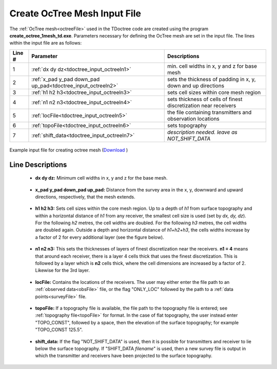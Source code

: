.. _tdoctree_input_octree:

Create OcTree Mesh Input File
=============================

The :ref:`OcTree mesh<octreeFile>` used in the TDoctree code are created using the program **create_octree_1mesh_td.exe**. Parameters necessary for defining the OcTree mesh are set in the input file. The lines within the input file are as follows:


.. tabularcolumns:: |C|C|C|

+--------+---------------------------------------------------------------+-----------------------------------------------------------------+
| Line # | Parameter                                                     | Descriptions                                                    |
+========+===============================================================+=================================================================+
| 1      |:ref:`dx dy dz<tdoctree_input_octreeln1>`                      | min. cell widths in x, y and z for base mesh                    |
+--------+---------------------------------------------------------------+-----------------------------------------------------------------+
| 2      |:ref:`x_pad y_pad down_pad up_pad<tdoctree_input_octreeln2>`   | sets the thickness of padding in x, y, down and up directions   |
+--------+---------------------------------------------------------------+-----------------------------------------------------------------+
| 3      |:ref:`h1 h2 h3<tdoctree_input_octreeln3>`                      | sets cell sizes within core mesh region                         |
+--------+---------------------------------------------------------------+-----------------------------------------------------------------+
| 4      |:ref:`n1 n2 n3<tdoctree_input_octreeln4>`                      | sets thickness of cells of finest discretization near receivers |
+--------+---------------------------------------------------------------+-----------------------------------------------------------------+
| 5      |:ref:`locFile<tdoctree_input_octreeln5>`                       | the file containing transmitters and observation locations      |
+--------+---------------------------------------------------------------+-----------------------------------------------------------------+
| 6      |:ref:`topoFile<tdoctree_input_octreeln6>`                      | sets topography                                                 |
+--------+---------------------------------------------------------------+-----------------------------------------------------------------+
| 7      |:ref:`shift_data<tdoctree_input_octreeln7>`                    | *description needed. leave as NOT_SHIFT_DATA*                   |
+--------+---------------------------------------------------------------+-----------------------------------------------------------------+
.. | 8      |:ref:`interp_topo<tdoctree_input_octreeln8>`                   | sets level of discretization for surface topography             |
.. +--------+---------------------------------------------------------------+-----------------------------------------------------------------+


.. figure:: images/create_octree_input.png
     :align: center
     :width: 700

     Example input file for creating octree mesh (`Download <https://github.com/ubcgif/tdoctree/raw/tdoctreeinv/assets/input_files1/tdoctree_mesh.inp>`__ )


Line Descriptions
^^^^^^^^^^^^^^^^^


.. _tdoctree_input_octreeln1:

    - **dx dy dz:** Minimum cell widths in x, y and z for the base mesh.

.. _tdoctree_input_octreeln2:

    - **x_pad y_pad down_pad up_pad:** Distance from the survey area in the x, y, downward and upward directions, respectively, that the mesh extends.

.. _tdoctree_input_octreeln3:

    - **h1 h2 h3:** Sets cell sizes within the core mesh region. Up to a depth of *h1* from surface topography and within a horizontal distance of *h1* from any receiver, the smallest cell size is used (set by *dx, dy, dz*). For the following *h2* metres, the cell widths are doubled. For the following *h3* metres, the cell widths are doubled again. Outside a depth and horizontal distance of *h1+h2+h3*, the cells widths increase by a factor of 2 for every additional layer (see the figure below).

.. _tdoctree_input_octreeln4:

    - **n1 n2 n3:** This sets the thicknesses of layers of finest discretization near the receivers. **n1 = 4** means that around each receiver, there is a layer 4 cells thick that uses the finest discretization. This is followed by a layer which is **n2** cells thick, where the cell dimensions are increased by a factor of 2. Likewise for the 3rd layer.

.. _tdoctree_input_octreeln5:

    - **locFile:** Contains the locations of the receivers. The user may either enter the file path to an :ref:`observed data<obsFile>` file, or the flag "ONLY_LOC" followed by the path to a :ref:`data points<surveyFile>` file. 

.. _tdoctree_input_octreeln6:

    - **topoFile:** If a topography file is available, the file path to the topography file is entered; see :ref:`topography file<topoFile>` for format. In the case of flat topography, the user instead enter "TOPO_CONST", followed by a space, then the elevation of the surface topography; for example "TOPO_CONST 125.5".

.. _tdoctree_input_octreeln7:

    - **shift_data:** If the flag "NOT_SHIFT_DATA" is used, then it is possible for transmitters and receiver to lie below the surface topography. If "SHIFT_DATA *filename*" is used, then a new survey file is output in which the transmitter and receivers have been projected to the surface topography.

.. .. _tdoctree_input_octreeln8:

..     - **interp_topo:** Set as either "APPROXTOPO" or "GOODTOPO". If "APPROXTOPO" is chosen, there will only be fine cells close to the survey, whereas "GOODTOPO" will place fine cells everywhere on the surface.


.. .. figure:: images/octree_example.png
..      :align: center
..      :width: 400

..      Octree mesh showing and surface topography. Cells below the surface topography are assigned a value of 1 in the active cells model.

.. Approximate versus Good Topography
.. ^^^^^^^^^^^^^^^^^^^^^^^^^^^^^^^^^^

.. Below, we see the difference between entering "APPROXTOPO" (top) and "GOODTOPO" (bottom) into :ref:`interp_top<tdoctree_input_octreeln7>`. For "APPROXTOPO", the mesh ultimately contains a smaller total number of cells, as discretization near the surface is coarser. For "GOODTOPO", the mesh contains a larger total number of cells because the surface topography is discretized to the finest cell size.


.. .. figure:: images/create_octree_topo.png
..      :align: center
..      :width: 500









